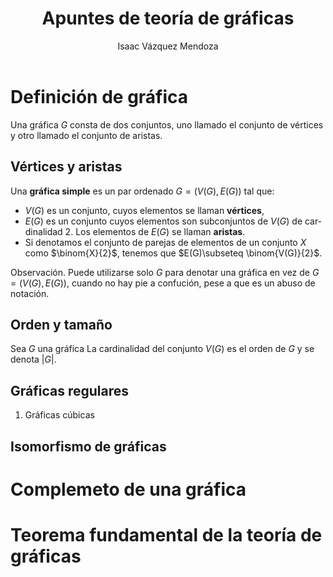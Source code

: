 #+title: Apuntes de teoría de gráficas
#+author: Isaac Vázquez Mendoza
#+language: es
#+latex_header: \usepackage[spanish]{babel}
#+options: H:2 toc:nil
#+beamer: \languagepath{spanish}

* Definición de gráfica
Una gráfica \(G\) consta de dos conjuntos, uno llamado el conjunto de
vértices y otro llamado el conjunto de aristas.

** Vértices y aristas
Una *gráfica simple* es un par ordenado \(G=(V(G),E(G))\) tal que:
    - \(V(G)\) es un conjunto, cuyos elementos se llaman *vértices*,
    - \(E(G)\) es un conjunto cuyos elementos son subconjuntos de
      \(V(G)\) de cardinalidad 2. Los elementos de \(E(G)\) se llaman *aristas*.
    - Si denotamos el conjunto de parejas de elementos de un conjunto
      \(X\) como \(\binom{X}{2}\), tenemos que \(E(G)\subseteq
      \binom{V(G)}{2}\).

    Observación. Puede utilizarse solo \(G\) para denotar una gráfica
    en vez de \(G=(V(G),E(G))\), cuando no hay pie a confución, pese a
    que es un abuso de notación.
** Orden y tamaño
Sea \(G\) una gráfica
La cardinalidad del conjunto \(V(G)\) es el orden de \(G\) y se denota
\(|G|\).


** Gráficas regulares
*** Gráficas cúbicas
** Isomorfismo de gráficas
* Complemeto de una gráfica
* Teorema fundamental de la teoría de gráficas
